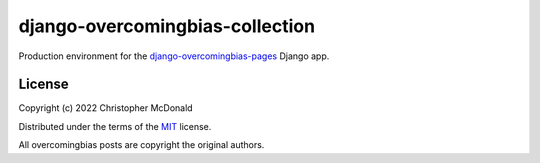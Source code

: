 django-overcomingbias-collection
================================

Production environment for the
`django-overcomingbias-pages <https://github.com/chris-mcdo/django-overcomingbias-pages>`_
Django app.

License
-------

Copyright (c) 2022 Christopher McDonald

Distributed under the terms of the
`MIT <https://github.com/chris-mcdo/django-overcomingbias-pages/blob/main/LICENSE>`_
license.

All overcomingbias posts are copyright the original authors.
